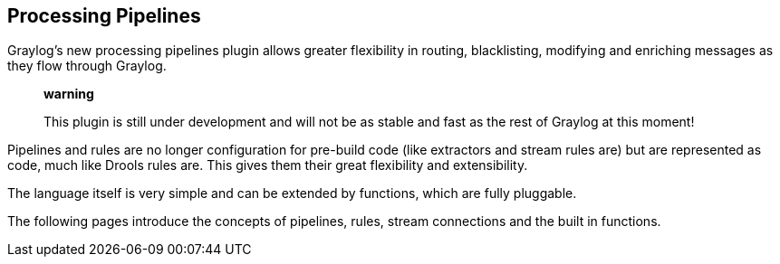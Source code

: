 [[processing-pipelines]]
Processing Pipelines
--------------------

Graylog's new processing pipelines plugin allows greater flexibility in
routing, blacklisting, modifying and enriching messages as they flow
through Graylog.

________________________________________________________________________________________________________________
*warning*

This plugin is still under development and will not be as stable and
fast as the rest of Graylog at this moment!
________________________________________________________________________________________________________________

Pipelines and rules are no longer configuration for pre-build code (like
extractors and stream rules are) but are represented as code, much like
Drools rules are. This gives them their great flexibility and
extensibility.

The language itself is very simple and can be extended by functions,
which are fully pluggable.

The following pages introduce the concepts of pipelines, rules, stream
connections and the built in functions.
